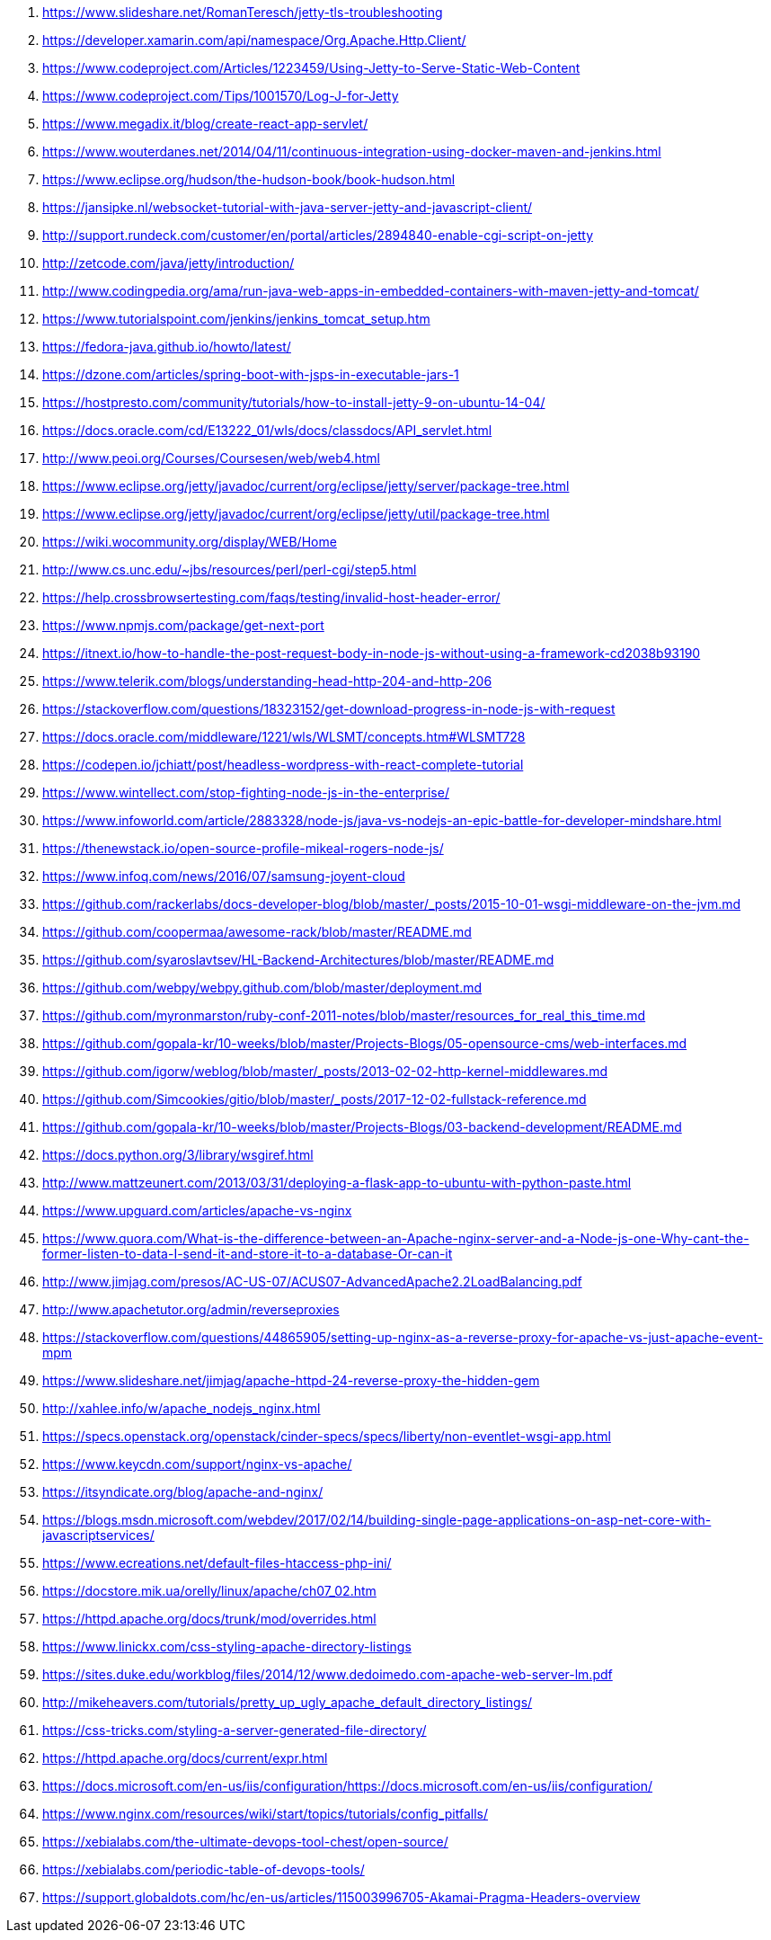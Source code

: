 . https://www.slideshare.net/RomanTeresch/jetty-tls-troubleshooting
. https://developer.xamarin.com/api/namespace/Org.Apache.Http.Client/
. https://www.codeproject.com/Articles/1223459/Using-Jetty-to-Serve-Static-Web-Content
. https://www.codeproject.com/Tips/1001570/Log-J-for-Jetty
. https://www.megadix.it/blog/create-react-app-servlet/
. https://www.wouterdanes.net/2014/04/11/continuous-integration-using-docker-maven-and-jenkins.html
. https://www.eclipse.org/hudson/the-hudson-book/book-hudson.html
. https://jansipke.nl/websocket-tutorial-with-java-server-jetty-and-javascript-client/
. http://support.rundeck.com/customer/en/portal/articles/2894840-enable-cgi-script-on-jetty
. http://zetcode.com/java/jetty/introduction/
. http://www.codingpedia.org/ama/run-java-web-apps-in-embedded-containers-with-maven-jetty-and-tomcat/
. https://www.tutorialspoint.com/jenkins/jenkins_tomcat_setup.htm
. https://fedora-java.github.io/howto/latest/
. https://dzone.com/articles/spring-boot-with-jsps-in-executable-jars-1
. https://hostpresto.com/community/tutorials/how-to-install-jetty-9-on-ubuntu-14-04/
. https://docs.oracle.com/cd/E13222_01/wls/docs/classdocs/API_servlet.html
. http://www.peoi.org/Courses/Coursesen/web/web4.html
. https://www.eclipse.org/jetty/javadoc/current/org/eclipse/jetty/server/package-tree.html
. https://www.eclipse.org/jetty/javadoc/current/org/eclipse/jetty/util/package-tree.html
. https://wiki.wocommunity.org/display/WEB/Home
. http://www.cs.unc.edu/~jbs/resources/perl/perl-cgi/step5.html
. https://help.crossbrowsertesting.com/faqs/testing/invalid-host-header-error/
. https://www.npmjs.com/package/get-next-port
. https://itnext.io/how-to-handle-the-post-request-body-in-node-js-without-using-a-framework-cd2038b93190
. https://www.telerik.com/blogs/understanding-head-http-204-and-http-206
. https://stackoverflow.com/questions/18323152/get-download-progress-in-node-js-with-request
. https://docs.oracle.com/middleware/1221/wls/WLSMT/concepts.htm#WLSMT728
. https://codepen.io/jchiatt/post/headless-wordpress-with-react-complete-tutorial
. https://www.wintellect.com/stop-fighting-node-js-in-the-enterprise/
. https://www.infoworld.com/article/2883328/node-js/java-vs-nodejs-an-epic-battle-for-developer-mindshare.html
. https://thenewstack.io/open-source-profile-mikeal-rogers-node-js/
. https://www.infoq.com/news/2016/07/samsung-joyent-cloud
. https://github.com/rackerlabs/docs-developer-blog/blob/master/_posts/2015-10-01-wsgi-middleware-on-the-jvm.md
. https://github.com/coopermaa/awesome-rack/blob/master/README.md
. https://github.com/syaroslavtsev/HL-Backend-Architectures/blob/master/README.md
. https://github.com/webpy/webpy.github.com/blob/master/deployment.md
. https://github.com/myronmarston/ruby-conf-2011-notes/blob/master/resources_for_real_this_time.md
. https://github.com/gopala-kr/10-weeks/blob/master/Projects-Blogs/05-opensource-cms/web-interfaces.md
. https://github.com/igorw/weblog/blob/master/_posts/2013-02-02-http-kernel-middlewares.md
. https://github.com/Simcookies/gitio/blob/master/_posts/2017-12-02-fullstack-reference.md
. https://github.com/gopala-kr/10-weeks/blob/master/Projects-Blogs/03-backend-development/README.md
. https://docs.python.org/3/library/wsgiref.html
. http://www.mattzeunert.com/2013/03/31/deploying-a-flask-app-to-ubuntu-with-python-paste.html
. https://www.upguard.com/articles/apache-vs-nginx
. https://www.quora.com/What-is-the-difference-between-an-Apache-nginx-server-and-a-Node-js-one-Why-cant-the-former-listen-to-data-I-send-it-and-store-it-to-a-database-Or-can-it
. http://www.jimjag.com/presos/AC-US-07/ACUS07-AdvancedApache2.2LoadBalancing.pdf
. http://www.apachetutor.org/admin/reverseproxies
. https://stackoverflow.com/questions/44865905/setting-up-nginx-as-a-reverse-proxy-for-apache-vs-just-apache-event-mpm
. https://www.slideshare.net/jimjag/apache-httpd-24-reverse-proxy-the-hidden-gem
. http://xahlee.info/w/apache_nodejs_nginx.html
. https://specs.openstack.org/openstack/cinder-specs/specs/liberty/non-eventlet-wsgi-app.html
. https://www.keycdn.com/support/nginx-vs-apache/
. https://itsyndicate.org/blog/apache-and-nginx/
. https://blogs.msdn.microsoft.com/webdev/2017/02/14/building-single-page-applications-on-asp-net-core-with-javascriptservices/
. https://www.ecreations.net/default-files-htaccess-php-ini/
. https://docstore.mik.ua/orelly/linux/apache/ch07_02.htm
. https://httpd.apache.org/docs/trunk/mod/overrides.html
. https://www.linickx.com/css-styling-apache-directory-listings
. https://sites.duke.edu/workblog/files/2014/12/www.dedoimedo.com-apache-web-server-lm.pdf
. http://mikeheavers.com/tutorials/pretty_up_ugly_apache_default_directory_listings/
. https://css-tricks.com/styling-a-server-generated-file-directory/
. https://httpd.apache.org/docs/current/expr.html
. https://docs.microsoft.com/en-us/iis/configuration/https://docs.microsoft.com/en-us/iis/configuration/
. https://www.nginx.com/resources/wiki/start/topics/tutorials/config_pitfalls/
. https://xebialabs.com/the-ultimate-devops-tool-chest/open-source/
. https://xebialabs.com/periodic-table-of-devops-tools/
. https://support.globaldots.com/hc/en-us/articles/115003996705-Akamai-Pragma-Headers-overview